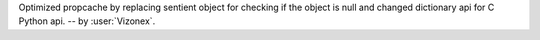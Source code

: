 Optimized propcache by replacing sentient object for checking if the object is null and changed dictionary api for C Python api. -- by :user:`Vizonex`.
